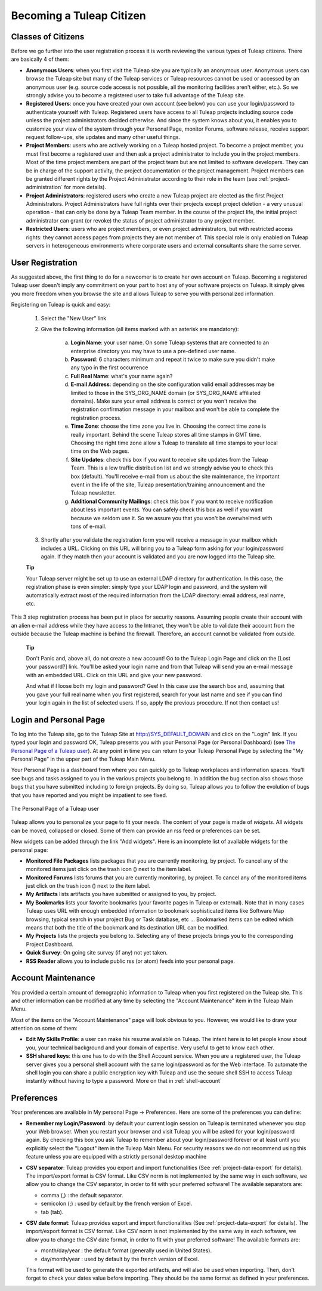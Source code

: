 
.. |SYSPRODUCTNAME| replace:: Tuleap

Becoming a |SYSPRODUCTNAME| Citizen
=====================================

.. _classes-of-citizens:

Classes of Citizens
--------------------

Before we go further into the user registration process it is worth
reviewing the various types of |SYSPRODUCTNAME| citizens. There are
basically 4 of them:

-  **Anonymous Users**: when you first visit the |SYSPRODUCTNAME| site
   you are typically an anonymous user. Anonymous users can browse the
   |SYSPRODUCTNAME| site but many of the |SYSPRODUCTNAME| services
   or |SYSPRODUCTNAME| resources cannot be used or accessed by an
   anonymous user (e.g. source code access is not possible, all the
   monitoring facilities aren't either, etc.). So we strongly advise you
   to become a registered user to take full advantage of the
   |SYSPRODUCTNAME| site.

-  **Registered Users**: once you have created your own account (see
   below) you can use your login/password to authenticate yourself with
   |SYSPRODUCTNAME|. Registered users have access to all
   |SYSPRODUCTNAME| projects including source code unless the project
   administrators decided otherwise. And since the system knows about
   you, it enables you to customize your view of the system through your
   Personal Page, monitor Forums, software release, receive support
   request follow-ups, site updates and many other useful things.

-  **Project Members**: users who are actively working on a
   |SYSPRODUCTNAME| hosted project. To become a project member, you
   must first become a registered user and then ask a project
   administrator to include you in the project members. Most of the time
   project members are part of the project team but are not limited to
   software developers. They can be in charge of the support activity,
   the project documentation or the project management. Project members
   can be granted different rights by the Project Administrator
   according to their role in the team (see :ref:`project-administration` for more details).

-  **Project Administrators**: registered users who create a new
   |SYSPRODUCTNAME| project are elected as the first Project
   Administrators. Project Administrators have full rights over their
   projects except project deletion - a very unusual operation - that
   can only be done by a |SYSPRODUCTNAME| Team member. In the course
   of the project life, the initial project administrator can grant (or
   revoke) the status of project administrator to any project member.

-  **Restricted Users**: users who are project members, or even project
   administrators, but with restricted access rights: they cannot access
   pages from projects they are not member of. This special role is only
   enabled on |SYSPRODUCTNAME| servers in heterogeneous environments
   where corporate users and external consultants share the same server.

User Registration
------------------

As suggested above, the first thing to do for a newcomer is to create
her own account on |SYSPRODUCTNAME|. Becoming a registered
|SYSPRODUCTNAME| user doesn't imply any commitment on your part to
host any of your software projects on |SYSPRODUCTNAME|. It simply
gives you more freedom when you browse the site and allows
|SYSPRODUCTNAME| to serve you with personalized information.

Registering on |SYSPRODUCTNAME| is quick and easy:

    1. Select the "New User" link

    2. Give the following information (all items marked with an asterisk are
       mandatory):

        a. **Login Name**: your user name. On some |SYSPRODUCTNAME| systems that
           are connected to an enterprise directory you may have to use a
           pre-defined user name.

        b. **Password**: 6 characters minimum and repeat it twice to make sure you
           didn't make any typo in the first occurrence

        c. **Full Real Name**: what's your name again?

        d. **E-mail Address**: depending on the site configuration valid email
           addresses may be limited to those in the SYS\_ORG\_NAME domain (or
           SYS\_ORG\_NAME affiliated domains). Make sure your email address is
           correct or you won't receive the registration confirmation message in
           your mailbox and won't be able to complete the registration process.

        e. **Time Zone**: choose the time zone you live in. Choosing the correct
           time zone is really important. Behind the scene |SYSPRODUCTNAME|
           stores all time stamps in GMT time. Choosing the right time zone allow s
           |SYSPRODUCTNAME| to translate all time stamps to your local time on
           the Web pages.

        f. **Site Updates**: check this box if you want to receive site updates
           from the |SYSPRODUCTNAME| Team. This is a low traffic distribution
           list and we strongly advise you to check this box (default). You'll
           receive e-mail from us about the site maintenance, the important event
           in the life of the site, |SYSPRODUCTNAME| presentation/training
           announcement and the |SYSPRODUCTNAME| newsletter.

        g. **Additional Community Mailings**: check this box if you want to receive
           notification about less important events. You can safely check this box
           as well if you want because we seldom use it. So we assure you that you
           won't be overwhelmed with tons of e-mail.

    3. Shortly after you validate the registration form you will receive a
       message in your mailbox which includes a URL. Clicking on this URL will
       bring you to a |SYSPRODUCTNAME| form asking for your login/password
       again. If they match then your account is validated and you are now
       logged into the |SYSPRODUCTNAME| site.

    **Tip**

    Your |SYSPRODUCTNAME| server might be set up to use an external
    LDAP directory for authentication. In this case, the registration
    phase is even simpler: simply type your LDAP login and password, and
    the system will automatically extract most of the required
    information from the LDAP directory: email address, real name, etc.

This 3 step registration process has been put in place for security
reasons. Assuming people create their account with an alien e-mail
address while they have access to the Intranet, they won't be able to
validate their account from the outside because the |SYSPRODUCTNAME|
machine is behind the firewall. Therefore, an account cannot be
validated from outside.

    **Tip**

    Don't Panic and, above all, do not create a new account! Go to the
    |SYSPRODUCTNAME| Login Page and click on the [Lost your password?]
    link. You'll be asked your login name and from that
    |SYSPRODUCTNAME| will send you an e-mail message with an embedded
    URL. Click on this URL and give your new password.

    And what if I loose both my login and password? Gee! In this case
    use the search box and, assuming that you gave your full real name
    when you first registered, search for your last name and see if you
    can find your login again in the list of selected users. If so,
    apply the previous procedure. If not then contact us!

.. _login-and-personal-page:

Login and Personal Page
------------------------

To log into the |SYSPRODUCTNAME| site, go to the |SYSPRODUCTNAME|
Site at `http://SYS\_DEFAULT\_DOMAIN <http://&SYS_DEFAULT_DOMAIN;/>`__
and click on the "Login" link. If you typed your login and password OK,
|SYSPRODUCTNAME| presents you with your Personal Page (or Personal
Dashboard) (see `The Personal Page of a Tuleap user`_). At any point in time you can return to your
|SYSPRODUCTNAME| Personal Page by selecting the "My Personal Page" in
the upper part of the |SYSPRODUCTNAME| Main Menu.

Your Personal Page is a dashboard from where you can quickly go to
|SYSPRODUCTNAME| workplaces and information spaces. You'll see bugs
and tasks assigned to you in the various projects you belong to. In
addition the bug section also shows those bugs that you have submitted
including to foreign projects. By doing so, |SYSPRODUCTNAME| allows
you to follow the evolution of bugs that you have reported and you might
be impatient to see fixed.

.. figure:: ../images/screenshots/sc_mypersonalpage.png
   :align: center
   :alt: The Personal Page of a Tuleap user
   :name: The Personal Page of a Tuleap user

   The Personal Page of a Tuleap user

|SYSPRODUCTNAME| allows you to personalize your page to fit your
needs. The content of your page is made of *widgets*. All widgets can be
moved, collapsed or closed. Some of them can provide an rss feed or
preferences can be set.

New widgets can be added through the link "Add widgets". Here is an
incomplete list of available widgets for the personal page:

-  **Monitored File Packages** lists packages that you are currently
   monitoring, by project. To cancel any of the monitored items just
   click on the trash icon (|image1|) next to the item label.

-  **Monitored Forums** lists forums that you are currently monitoring,
   by project. To cancel any of the monitored items just click on the
   trash icon (|image2|) next to the item label.

-  **My Artifacts** lists artifacts you have submitted or assigned to
   you, by project.

-  **My Bookmarks** lists your favorite bookmarks (your favorite pages
   in |SYSPRODUCTNAME| or external). Note that in many cases
   |SYSPRODUCTNAME| uses URL with enough embedded information to
   bookmark sophisticated items like Software Map browsing, typical
   search in your project Bug or Task database, etc ... Bookmarked items
   can be edited which means that both the title of the bookmark and its
   destination URL can be modified.

-  **My Projects** lists the projects you belong to. Selecting any of
   these projects brings you to the corresponding Project Dashboard.

-  **Quick Survey**: On going site survey (if any) not yet taken.

-  **RSS Reader** allows you to include public rss (or atom) feeds into
   your personal page.

.. _account-maintenance:

Account Maintenance
--------------------

You provided a certain amount of demographic information to
|SYSPRODUCTNAME| when you first registered on the |SYSPRODUCTNAME|
site. This and other information can be modified at any time by
selecting the "Account Maintenance" item in the |SYSPRODUCTNAME| Main
Menu.

Most of the items on the "Account Maintenance" page will look obvious to
you. However, we would like to draw your attention on some of them:

-  **Edit My Skills Profile**: a user can make his resume available on
   |SYSPRODUCTNAME|. The intent here is to let people know about you,
   your technical background and your domain of expertise. Very useful
   to get to know each other.

-  **SSH shared keys**: this one has to do with the Shell Account
   service. When you are a registered user, the |SYSPRODUCTNAME|
   server gives you a personal shell account with the same
   login/password as for the Web interface. To automate the shell login
   you can share a public encryption key with |SYSPRODUCTNAME| and use
   the secure shell SSH to access |SYSPRODUCTNAME| instantly without
   having to type a password. More on that in :ref:`shell-account`

.. _preferences:

Preferences
------------

Your preferences are available in My personal Page -> Preferences. Here
are some of the preferences you can define:

-  **Remember my Login/Password**: by default your current login session
   on |SYSPRODUCTNAME| is terminated whenever you stop your Web
   browser. When you restart your browser and visit |SYSPRODUCTNAME|
   you will be asked for your login/password again. By checking this box
   you ask |SYSPRODUCTNAME| to remember about your login/password
   forever or at least until you explicitly select the "Logout" item in
   the |SYSPRODUCTNAME| Main Menu. For security reasons we do not
   recommend using this feature unless you are equipped with a strictly
   personal desktop machine

-  **CSV separator**: |SYSPRODUCTNAME| provides you export and import
   functionalities (See :ref:`project-data-export` for details). The import/export format is CSV
   format. Like CSV norm is not implemented by the same way in each
   software, we allow you to change the CSV separator, in order to fit
   with your preferred software! The available separators are:

   -  comma (,) : the default separator.

   -  semicolon (;) : used by default by the french version of Excel.

   -  tab (tab).

-  **CSV date format**: |SYSPRODUCTNAME| provides export and import
   functionalities (See :ref:`project-data-export` for details). The import/export format is CSV
   format. Like CSV norm is not implemented by the same way in each
   software, we allow you to change the CSV date format, in order to fit
   with your preferred software! The available formats are:

   -  month/day/year : the default format (generally used in United
      States).

   -  day/month/year : used by default by the french version of Excel.

   This format will be used to generate the exported artifacts, and will
   also be used when importing. Then, don't forget to check your dates
   value before importing. They should be the same format as defined in
   your preferences.

.. |The Personal Page of a |SYSPRODUCTNAME| user| image:: ../../screenshots/en_US/sc_mypersonalpage.png
.. |image1| image:: ../images/icons/trash.png
.. |image2| image:: ../images/icons/trash.png

